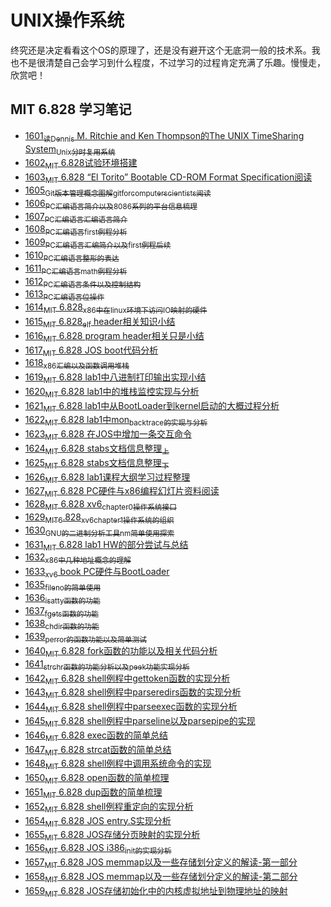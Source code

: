 * UNIX操作系统
终究还是决定看看这个OS的原理了，还是没有避开这个无底洞一般的技术系。我也不是很清楚自己会学习到什么程度，不过学习的过程肯定充满了乐趣。慢慢走，欣赏吧！
** MIT 6.828 学习笔记
- [[https://blog.csdn.net/grey_csdn/article/details/128782534][1601_读Dennis M. Ritchie and Ken Thompson的The UNIX TimeSharing System_Unix分时复用系统]]
- [[https://blog.csdn.net/grey_csdn/article/details/128782712][1602_MIT 6.828试验环境搭建]]
- [[https://blog.csdn.net/grey_csdn/article/details/128782743][1603_MIT 6.828 “El Torito” Bootable CD-ROM Format Specification阅读]]
- [[https://blog.csdn.net/grey_csdn/article/details/128793648][1605_Git版本管理概念图解_git_for_computer_scientists阅读]]
- [[https://blog.csdn.net/grey_csdn/article/details/128793677][1606_PC汇编语言_简介以及8086系列的平台信息梳理]]
- [[https://blog.csdn.net/grey_csdn/article/details/128793705][1607_PC汇编语言_汇编语言简介]]
- [[https://blog.csdn.net/grey_csdn/article/details/128840200][1608_PC汇编语言_first例程分析]]
- [[https://blog.csdn.net/grey_csdn/article/details/128840260][1609_PC汇编语言_汇编简介以及first例程后续]]
- [[https://blog.csdn.net/grey_csdn/article/details/128840291][1610_PC汇编语言_整形的表达]]
- [[https://blog.csdn.net/grey_csdn/article/details/128840320][1611_PC汇编语言_math例程分析]]
- [[https://blog.csdn.net/grey_csdn/article/details/128840353][1612_PC汇编语言_条件以及控制结构]]
- [[https://blog.csdn.net/grey_csdn/article/details/128840395][1613_PC汇编语言_位操作]]
- [[https://blog.csdn.net/grey_csdn/article/details/128884408][1614_MIT 6.828_x86中在linux环境下访问IO映射的硬件]]
- [[https://blog.csdn.net/grey_csdn/article/details/128884422][1615_MIT 6.828_elf header相关知识小结]]
- [[https://blog.csdn.net/grey_csdn/article/details/128884434][1616_MIT 6.828 program header相关只是小结]]
- [[https://blog.csdn.net/grey_csdn/article/details/128884447][1617_MIT 6.828 JOS boot代码分析]]
- [[https://blog.csdn.net/grey_csdn/article/details/128924745][1618_x86汇编以及函数调用堆栈]]
- [[https://blog.csdn.net/grey_csdn/article/details/128924802][1619_MIT 6.828 lab1中八进制打印输出实现小结]]
- [[https://blog.csdn.net/grey_csdn/article/details/128926177][1620_MIT 6.828 lab1中的堆栈监控实现与分析]]
- [[https://blog.csdn.net/grey_csdn/article/details/128926207][1621_MIT 6.828 lab1中从BootLoader到kernel启动的大概过程分析]]
- [[https://blog.csdn.net/grey_csdn/article/details/128978002][1622_MIT 6.828 lab1中mon_backtrace的实现与分析]]
- [[https://blog.csdn.net/grey_csdn/article/details/128978035][1623_MIT 6.828 在JOS中增加一条交互命令]]
- [[https://blog.csdn.net/grey_csdn/article/details/128978066][1624_MIT 6.828 stabs文档信息整理_上]]
- [[https://blog.csdn.net/grey_csdn/article/details/128987066][1625_MIT 6.828 stabs文档信息整理_下]]
- [[https://blog.csdn.net/grey_csdn/article/details/128987095][1626_MIT 6.828 lab1课程大纲学习过程整理]]
- [[https://blog.csdn.net/grey_csdn/article/details/128987112][1627_MIT 6.828 PC硬件与x86编程幻灯片资料阅读]]
- [[https://blog.csdn.net/grey_csdn/article/details/128987132][1628_MIT 6.828 xv6_chapter0操作系统接口]]
- [[https://blog.csdn.net/grey_csdn/article/details/128987153][1629_MIT_6.828_xv6_chapter1操作系统的组织]]
- [[https://blog.csdn.net/grey_csdn/article/details/128987168][1630_GNU的二进制分析工具nm简单使用探索]]
- [[https://blog.csdn.net/grey_csdn/article/details/129131637][1631_MIT 6.828 lab1 HW的部分尝试与总结]]
- [[https://blog.csdn.net/grey_csdn/article/details/129229910][1632_x86中几种地址概念的理解]]
- [[https://blog.csdn.net/grey_csdn/article/details/129229932][1633_xv6 book PC硬件与BootLoader]]
- [[https://blog.csdn.net/grey_csdn/article/details/129454469][1635_fileno的简单使用]]
- [[https://blog.csdn.net/grey_csdn/article/details/129455702][1636_isatty函数的功能]]
- [[https://blog.csdn.net/grey_csdn/article/details/129455764][1637_fgets函数的功能]]
- [[https://blog.csdn.net/grey_csdn/article/details/129455801][1638_chdir函数的功能]]
- [[https://blog.csdn.net/grey_csdn/article/details/129461770][1639_perror的函数功能以及简单测试]]
- [[https://blog.csdn.net/grey_csdn/article/details/129461811][1640_MIT 6.828 fork函数的功能以及相关代码分析]]
- [[https://blog.csdn.net/grey_csdn/article/details/129461829][1641_strchr函数的功能分析以及peek功能实现分析]]
- [[https://blog.csdn.net/grey_csdn/article/details/129506934][1642_MIT 6.828 shell例程中gettoken函数的实现分析]]
- [[https://blog.csdn.net/grey_csdn/article/details/129507005][1643_MIT 6.828 shell例程中parseredirs函数的实现分析]]
- [[https://blog.csdn.net/grey_csdn/article/details/129656647][1644_MIT 6.828 shell例程中parseexec函数的实现分析]]
- [[https://blog.csdn.net/grey_csdn/article/details/129656707][1645_MIT 6,828 shell例程中parseline以及parsepipe的实现]]
- [[https://blog.csdn.net/grey_csdn/article/details/129656754][1646_MIT 6.828 exec函数的简单总结]]
- [[https://blog.csdn.net/grey_csdn/article/details/129659896][1647_MIT 6.828 strcat函数的简单总结]]
- [[https://blog.csdn.net/grey_csdn/article/details/129696564][1648_MIT 6.828 shell例程中调用系统命令的实现]]
- [[https://blog.csdn.net/grey_csdn/article/details/129770949][1650_MIT 6.828 open函数的简单梳理]]
- [[https://blog.csdn.net/grey_csdn/article/details/129770980][1651_MIT 6.828 dup函数的简单梳理]]
- [[https://blog.csdn.net/grey_csdn/article/details/129770997][1652_MIT 6.828 shell例程重定向的实现分析]]
- [[https://blog.csdn.net/grey_csdn/article/details/129771094][1654_MIT 6.828 JOS entry.S实现分析]]
- [[https://blog.csdn.net/grey_csdn/article/details/129771119][1655_MIT 6.828 JOS存储分页映射的实现分析]]
- [[https://blog.csdn.net/grey_csdn/article/details/129771163][1656_MIT 6.828 JOS i386_init的实现分析]]
- [[https://blog.csdn.net/grey_csdn/article/details/129771196][1657_MIT 6.828 JOS memmap以及一些存储划分定义的解读-第一部分]]
- [[https://blog.csdn.net/grey_csdn/article/details/129771215][1658_MIT 6.828 JOS memmap以及一些存储划分定义的解读-第二部分]]
- [[https://blog.csdn.net/grey_csdn/article/details/129771286][1659_MIT 6.828 JOS存储初始化中的内核虚拟地址到物理地址的映射]]
